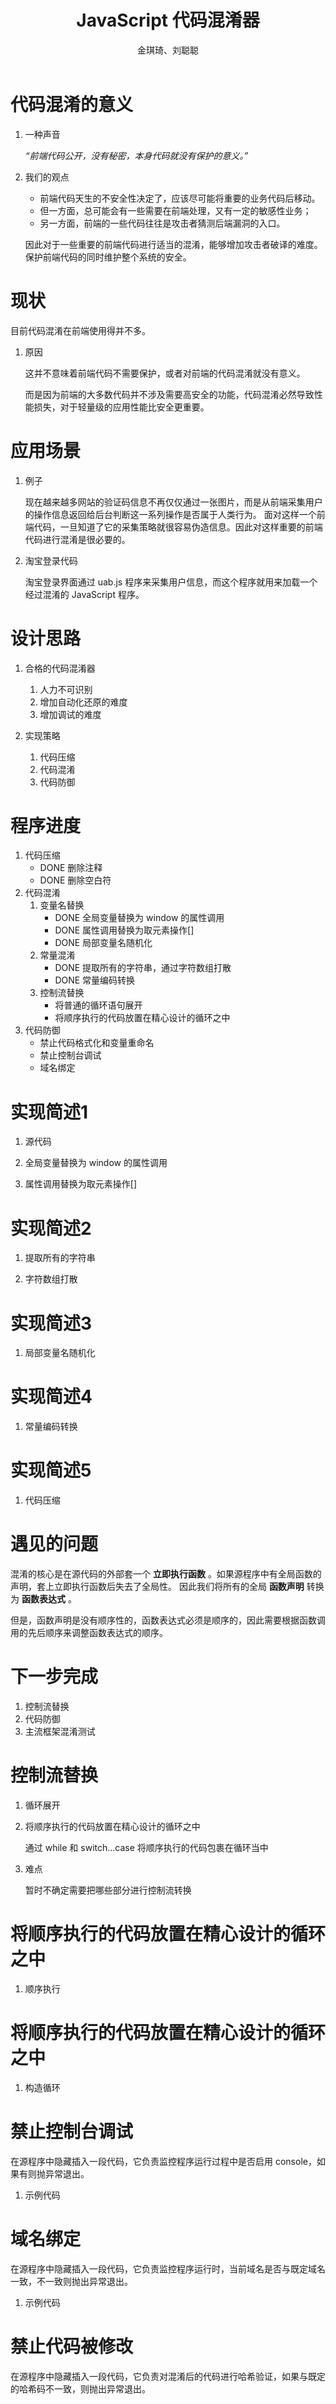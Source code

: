 #+TITLE: JavaScript 代码混淆器
#+AUTHOR: 金琪琦、刘聪聪
#+OPTIONS: H:1 toc:nil
#+LATEX_CLASS: beamer
#+COLUMNS: %45ITEM %10BEAMER_env(Env) %10BEAMER_act(Act) %4BEAMER_col(Col) %8BEAMER_opt(Opt)
#+BEAMER_THEME: metropolis[block=fill]
#+BEAMER_COLOR_THEME: metropolis
#+BEAMER_FONT_THEME: metropolis
#+BEAMER_INNER_THEME: metropolis
#+BEAMER_OUTER_THEME: metropolis
#+BEAMER_HEADER: 
#+LATEX_HEADER: \usepackage{xeCJK}
#+LATEX_HEADER: \usepackage{minted}
#+LATEX_HEADER: \setCJKmainfont{Inziu Iosevka TC}
#+LATEX_HEADER: \input {highlight.sty}

* 代码混淆的意义
** 一种声音
:PROPERTIES:
:BEAMER_act: <2->
:BEAMER_env: block
:END:      
/“前端代码公开，没有秘密，本身代码就没有保护的意义。”/
** 我们的观点
:PROPERTIES:
:BEAMER_act: <3->
:BEAMER_env: block
:END:
- 前端代码天生的不安全性决定了，应该尽可能将重要的业务代码后移动。
- 但一方面，总可能会有一些需要在前端处理，又有一定的敏感性业务；
- 另一方面，前端的一些代码往往是攻击者猜测后端漏洞的入口。

因此对于一些重要的前端代码进行适当的混淆，能够增加攻击者破译的难度。保护前端代码的同时维护整个系统的安全。
* 现状
目前代码混淆在前端使用得并不多。
** 原因
这并不意味着前端代码不需要保护，或者对前端的代码混淆就没有意义。

而是因为前端的大多数代码并不涉及需要高安全的功能，代码混淆必然导致性能损失，对于轻量级的应用性能比安全更重要。
* 应用场景
** 例子
现在越来越多网站的验证码信息不再仅仅通过一张图片，而是从前端采集用户的操作信息返回给后台判断这一系列操作是否属于人类行为。
面对这样一个前端代码，一旦知道了它的采集策略就很容易伪造信息。因此对这样重要的前端代码进行混淆是很必要的。
** 淘宝登录代码

淘宝登录界面通过 uab.js 程序来采集用户信息，而这个程序就用来加载一个经过混淆的 JavaScript 程序。
* 设计思路
** 合格的代码混淆器
1. 人力不可识别
2. 增加自动化还原的难度
3. 增加调试的难度
** 实现策略
1. 代码压缩
2. 代码混淆
3. 代码防御
* 程序进度
1. 代码压缩
   + \alert{DONE} 删除注释
   + \alert{DONE} 删除空白符
2. 代码混淆
   1. 变量名替换
      + \alert{DONE} 全局变量替换为 window 的属性调用
      + \alert{DONE} 属性调用替换为取元素操作[]
      + \alert{DONE} 局部变量名随机化
   2. 常量混淆
      + \alert{DONE} 提取所有的字符串，通过字符数组打散
      + \alert{DONE} 常量编码转换
   3. 控制流替换
      + \color{red}{TODO} 将普通的循环语句展开
      + \color{red}{TODO} 将顺序执行的代码放置在精心设计的循环之中
3. 代码防御
   + \color{red}{TODO} 禁止代码格式化和变量重命名
   + \color{red}{TODO} 禁止控制台调试
   + \color{red}{TODO} 域名绑定
* 实现简述1
:PROPERTIES:
:BEAMER_env: block
:BEAMER_opt: fragile
:END:      
** 源代码
\begin{minted}{js}
var hello = console.log("hello world");
\end{minted}
** 全局变量替换为 window 的属性调用
\begin{minted}{js}
this.hello = this.console.log("hello world");
\end{minted}
** 属性调用替换为取元素操作[]
\begin{minted}{js}
this["hello"] = this["console"]["log"]("hello world");
\end{minted}
* 实现简述2
:PROPERTIES:
:BEAMER_env: block
:BEAMER_opt: fragile
:END:      
** 提取所有的字符串
\begin{minted}{js}
!function(gin1, gin2, gin3, gin4, gin5) {
  gin1[gin2] = gin1[gin3][gin4](gin5);
}(this, "hello", "console", "log", "hello world");
\end{minted}
** 字符数组打散
\begin{minted}[fontsize=\tiny]{js}

!function(Gin) {
  !function(gin1, gin2, gin3, gin4, gin5) {
  gin1[gin2] = gin1[gin3][gin4](gin5);
}(this, Gin(3, 1, 2, 2, 6), 
Gin(8, 6, 5, 0, 6, 2, 1), 
Gin(2, 6, 7), 
Gin(3, 1, 2, 2, 6, 9, 4, 6, 10, 2, 11));
}(function(Gin) {
  return function() {
  for (var t = arguments, r = "", u = 0, i = t.length; i > u; u++) 
    r += Gin[t[u]];
  return r;
};
}(["s", "e", "l", "h", "w", "n", "o", "g", "c", " ", "r", "d"]));

\end{minted}
* 实现简述3
:PROPERTIES:
:BEAMER_env: block
:BEAMER_opt: fragile
:END:      
** 局部变量名随机化
\begin{minted}[fontsize=\tiny]{js}
!function(I) {
  !function(F, L, H, f, _) {
  F[L] = F[H][f](_);
}(this, I(10, 8, 6, 6, 9), I(0, 9, 3, 4, 9, 6, 8), 
I(6, 9, 5), I(10, 8, 6, 6, 9, 7, 1, 9, 11, 6, 2));
}(function(V) {
  return function() {
  for (var B = arguments, c = "", r = 0, $ = B.length; $ > r; r++) 
    c += V[B[r]];
  return c;
};
}(["c", "w", "d", "n", "s", "g", "l", " ", "e", "o", "h", "r"]));

\end{minted}
* 实现简述4
:PROPERTIES:
:BEAMER_env: block
:BEAMER_opt: fragile
:END:      
** 常量编码转换
\begin{minted}[fontsize=\tiny]{js}
!function(l) {
  !function(c, B, r, n, D) {
  c[B] = c[r][n](D);
}(this, l(0x8, 0x2, 0x6, 0x6, 0x5), l(0x1, 0x5, 0x0, 0x3, 0x5, 0x6, 0x2),
 l(0x6, 0x5, 0x7), l(0x8, 0x2, 0x6, 0x6, 0x5, 0x9, 0xa, 0x5, 0xb, 0x6, 0x4));
}(function(v) {
  return function() {
  for (var q = arguments, t = "", P = 0x0, $ = q.length; $ > P; P++) 
    t += v[q[P]];
  return t;
};
}(["\u006e", "\u0063", "\u0065", "\u0073", "\u0064", "\u006f", 
"\u006c", "\u0067", "\u0068", "\u0020", "\u0077", "\u0072"]));

\end{minted}
* 实现简述5
:PROPERTIES:
:BEAMER_env: block
:BEAMER_opt: fragile
:END:      
** 代码压缩
\begin{minted}[fontsize=\tiny]{js}
!function(U){!function(z,m,f,g,A){z[m]=z[f][g](A);}(this,U(0x3,0xb,0x7,0x7,0x9),U(0x5,0x9,0xa,0x6
,0x9,0x7,0xb),U(0x7,0x9,0x4),U(0x3,0xb,0x7,0x7,0x9,0x1,0x0,0x9,0x2,0x7,0x8));}(function(k){return
 function(){for(var L=arguments,I="",J=0x0,C=L.length;C>J;J++)I+=k[L[J]];return I;};}(["\u0077","
\u0020","\u0072","\u0068","\u0067","\u0063","\u0073","\u006c","\u0064","\u006f","\u006e","\u0065"
]));
\end{minted}
* 遇见的问题
:PROPERTIES:
:BEAMER_env: block
:BEAMER_opt: fragile
:END:      
混淆的核心是在源代码的外部套一个 *立即执行函数* 。如果源程序中有全局函数的声明，套上立即执行函数后失去了全局性。
因此我们将所有的全局 *函数声明* 转换为 *函数表达式* 。

\begin{minted}[fontsize=\tiny]{js}
function hello() {
// do someting
}
\end{minted}

\begin{minted}[fontsize=\tiny]{js}
var hello = function() {
// do someting
}
\end{minted}

\begin{minted}[fontsize=\tiny]{js}
!function(a) {
a.hello = function() {
// do someting
}
}(this)

\end{minted}

但是，函数声明是没有顺序性的，函数表达式必须是顺序的，因此需要根据函数调用的先后顺序来调整函数表达式的顺序。
* 下一步完成
1. 控制流替换
2. 代码防御
3. 主流框架混淆测试
* 控制流替换
** 循环展开
** 将顺序执行的代码放置在精心设计的循环之中
通过 while 和 switch...case 将顺序执行的代码包裹在循环当中
** 难点
暂时不确定需要把哪些部分进行控制流转换
* 将顺序执行的代码放置在精心设计的循环之中
:PROPERTIES:
:BEAMER_env: block
:BEAMER_opt: fragile
:END:      
** 顺序执行
\begin{minted}[fontsize=\tiny]{js}
 var sum = 1 + 2;
 console.log(1);
 console.log(2);
\end{minted}
* 将顺序执行的代码放置在精心设计的循环之中
:PROPERTIES:
:BEAMER_env: block
:BEAMER_opt: fragile
:END:      

** 构造循环
\begin{minted}[fontsize=\tiny]{js}
var _0x2b972d = {
                '\x42\x6c\x67': function _0x160d18(_0xdc9f31, _0x3741dd) {
                    return _0xdc9f31 + _0x3741dd;
                }
            };
var _0x170490 = '\x35\x7c\x34\x7c\x33\x7c\x36'['\x73\x70\x6c\x69\x74']('\x7c'), _0x4f3437 = 0x0;
while (!![]) {
                switch (_0x170490[_0x4f3437++]) {
                case '\x33':
                    console['\x6c\x6f\x67'](0x2);
                    continue;
                case '\x34':
                    console['\x6c\x6f\x67'](0x1);
                    continue;
                case '\x35':
                    var _0x476f51 = _0x2b972d['\x42\x6c\x67'](0x1, 0x2);
                    continue;
                case '\x36':
                    console['\x6c\x6f\x67'](0x5);
                    continue;
                }
                break;
            }
            \end{minted}
* 禁止控制台调试
:PROPERTIES:
:BEAMER_env: block
:BEAMER_opt: fragile
:END:
在源程序中隐藏插入一段代码，它负责监控程序运行过程中是否启用 console，如果有则抛异常退出。
** 示例代码
\begin{minted}[fontsize=\tiny]{js}
(function() {  
    try {  
        var $_console$$ = console;  
        Object.defineProperty(window, "console", {  
            get: function() {  
                if ($_console$$._commandLineAPI)  
                    throw "抱歉, 为了用户安全, 本网站已禁用console脚本功能";  
                return $_console$$  
            },  
            set: function($val$_$) {  
                $_console$$ = $val$_$  
            }  
        })  
    } catch ($ignore$$) {  
    }  
})();  
\end{minted}
* 域名绑定
:PROPERTIES:
:BEAMER_env: block
:BEAMER_opt: fragile
:END: 
在源程序中隐藏插入一段代码，它负责监控程序运行时，当前域名是否与既定域名一致，不一致则抛出异常退出。
** 示例代码
\begin{minted}[fontsize=\tiny]{js}
(function() {
        var chars = '119119119461161011151164699111109';
// 这段就是 www.test.com,将每个字符转换成了Unicode 编码
        var hosts = location.host;
        var s = '';
        for(var i=0;i<hosts.length;i++) {
            s += hosts[i].charCodeAt(0);
        }
        if(s != chars) {
            throw new URIError('随便写点啥哇。。');
        }
    })();
\end{minted}
* 禁止代码被修改
在源程序中隐藏插入一段代码，它负责对混淆后的代码进行哈希验证，如果与既定的哈希码不一致，则抛出异常退出。
